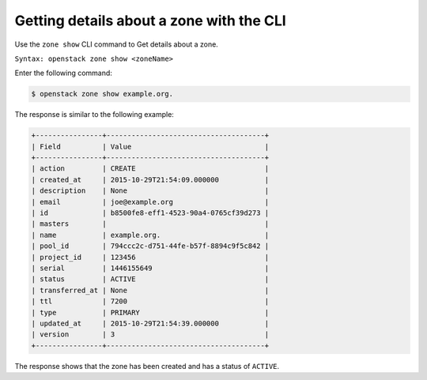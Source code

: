.. _cli-listing-zone:

Getting details about a zone with the CLI
~~~~~~~~~~~~~~~~~~~~~~~~~~~~~~~~~~~~~~~~~

Use the ``zone show`` CLI command to Get details about a zone.

``Syntax: openstack zone show <zoneName>``

Enter the following command:

.. code::

     $ openstack zone show example.org.

The response is similar to the following example:

.. code::

    +----------------+--------------------------------------+
    | Field          | Value                                |
    +----------------+--------------------------------------+
    | action         | CREATE                               |
    | created_at     | 2015-10-29T21:54:09.000000           |
    | description    | None                                 |
    | email          | joe@example.org                      |
    | id             | b8500fe8-eff1-4523-90a4-0765cf39d273 |
    | masters        |                                      |
    | name           | example.org.                         |
    | pool_id        | 794ccc2c-d751-44fe-b57f-8894c9f5c842 |
    | project_id     | 123456                               |
    | serial         | 1446155649                           |
    | status         | ACTIVE                               |
    | transferred_at | None                                 |
    | ttl            | 7200                                 |
    | type           | PRIMARY                              |
    | updated_at     | 2015-10-29T21:54:39.000000           |
    | version        | 3                                    |
    +----------------+--------------------------------------+

The response shows that the zone has been created and has a status of
``ACTIVE``.
